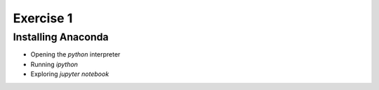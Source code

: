 Exercise 1
==========

Installing Anaconda
-------------------

- Opening the `python` interpreter
- Running `ipython`
- Exploring `jupyter notebook`

